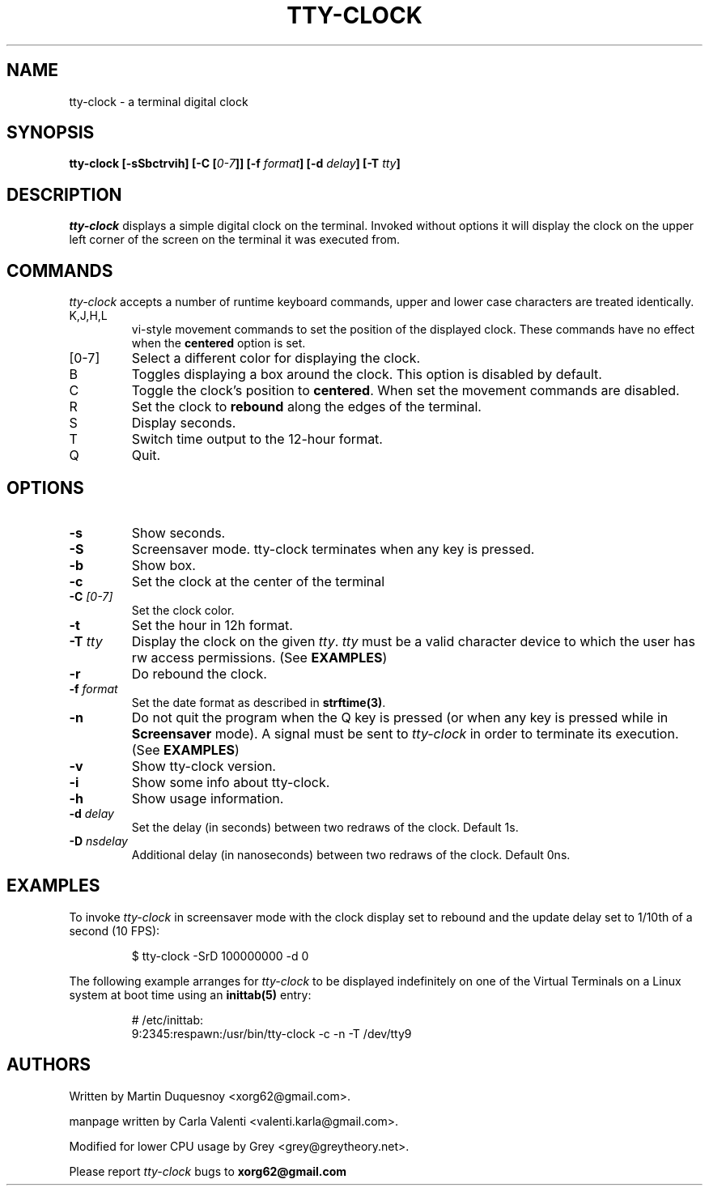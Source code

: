 .\" This manpage was written by Carla Valenti <valenti.karla@gmail.com>
.\" for tty-clock. In details the command line options displayed by
.\" tty-clock -h as well as the keyboard commands.
.TH "TTY-CLOCK" 1 "August 2011" "" "User Commands"
.SH NAME
.LP
tty-clock - a terminal digital clock
.SH SYNOPSIS
.LP
\fBtty\-clock [\-sSbctrvih] [\-C [\fI0\-7\fB]] [\-f \fIformat\fB] [\-d \fIdelay\fB] \fB[\-T \fItty\fB]\fR
.SH DESCRIPTION
.LP
\fItty-clock\fR displays a simple digital clock on the terminal. Invoked without options
it will display the clock on the upper left corner of the screen on the terminal it was
executed from.
.SH COMMANDS
.LP
\fItty-clock\fR accepts a number of runtime keyboard commands, upper and lower case characters are
treated identically.
.TP
K,J,H,L
vi-style movement commands to set the position of the displayed clock.
These commands have no effect when the \fBcentered\fR option is set.
.TP
[0-7]
Select a different color for displaying the clock.
.TP
B
Toggles displaying a box around the clock. This option is disabled by default.
.TP
C
Toggle the clock's position to \fBcentered\fR.
When set the movement commands are disabled.
.TP
R
Set the clock to \fBrebound\fR along the edges of the terminal.
.TP
S
Display seconds.
.TP
T
Switch time output to the 12-hour format.
.TP
Q
Quit.
.SH OPTIONS
.LP
.TP
\fB\-s\fR
Show seconds.
.TP
\fB-S\fR
Screensaver mode. tty\-clock terminates when any key is pressed.
.TP
\fB\-b\fR
Show box.
.TP
\fB\-c\fR
Set the clock at the center of the terminal
.TP
\fB\-C\fR \fI[0\-7]\fR
Set the clock color.
.TP
\fB\-t\fR
Set the hour in 12h format.
.TP
\fB\-T\fR \fItty\fR
Display the clock on the given \fItty\fR. \fItty\fR must be
a valid character device to which the user has rw access permissions.
(See \fBEXAMPLES\fR)
.TP
\fB\-r\fR
Do rebound the clock.
.TP
\fB\-f\fR \fIformat\fR
Set the date format as described in \fBstrftime(3)\fR.
.TP
\fB\-n\fR
Do not quit the program when the Q key is pressed (or when any
key is pressed while in \fBScreensaver\fR mode). A signal must
be sent to \fItty\-clock\fR in order to terminate its execution. (See \fBEXAMPLES\fR)
.TP
\fB\-v\fR
Show tty\-clock version.
.TP
\fB\-i\fR
Show some info about tty\-clock.
.TP
\fB\-h\fR
Show usage information.
.TP
\fB\-d\fR \fIdelay\fR
Set the delay (in seconds) between two redraws of the clock. Default 1s.
.TP
\fB\-D\fR \fInsdelay\fR
Additional delay (in nanoseconds) between two redraws of the clock. Default 0ns.
.SH "EXAMPLES"
.LP
To invoke
.I tty\-clock
in screensaver mode with the clock display set to rebound and the update
delay set to 1/10th of a second (10 FPS):
.IP
$ tty\-clock -SrD 100000000 -d 0
.LP
The following example arranges for \fItty-clock\fR to be displayed
indefinitely on one of the Virtual Terminals on a Linux system
at boot time using an
.B inittab(5)
entry:
.IP
# /etc/inittab:
.br
9:2345:respawn:/usr/bin/tty-clock -c -n -T /dev/tty9
.LP
.SH "AUTHORS"
Written by Martin Duquesnoy <xorg62@gmail.com>.
.LP
manpage written by Carla Valenti <valenti.karla@gmail.com>.
.LP
Modified for lower CPU usage by Grey <grey@greytheory.net>.
.LP
Please report
.I tty-clock
bugs to
.B xorg62@gmail.com

